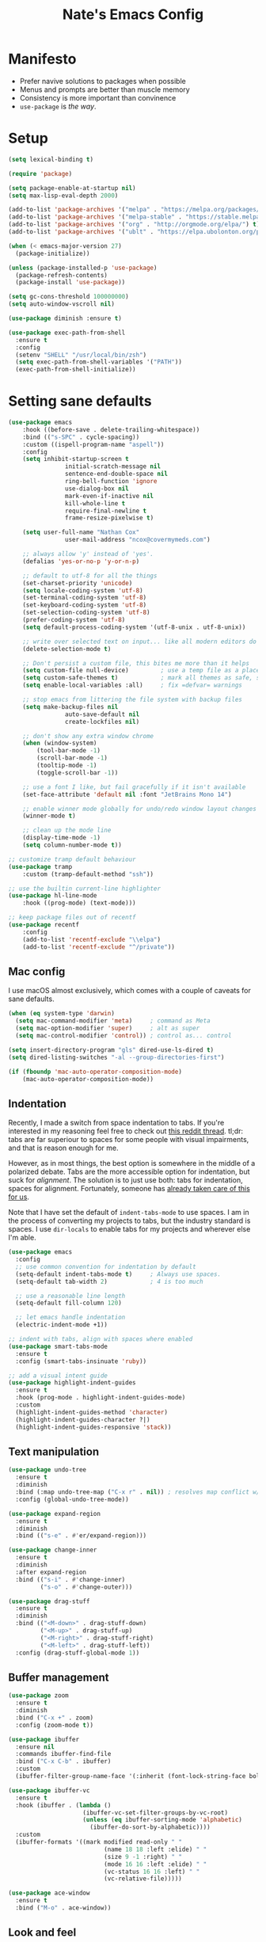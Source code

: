 #+TITLE: Nate's Emacs Config
#+STARTUP: content
#+PROPERTY: header-args:emacs-lisp :tangle yes :results output silent

* Manifesto
- Prefer navive solutions to packages when possible
- Menus and prompts are better than muscle memory
- Consistency is more important than convinence
- =use-package= is /the way/.

* Setup
#+begin_src emacs-lisp
  (setq lexical-binding t)

  (require 'package)

  (setq package-enable-at-startup nil)
  (setq max-lisp-eval-depth 2000)

  (add-to-list 'package-archives '("melpa" . "https://melpa.org/packages/") t)
  (add-to-list 'package-archives '("melpa-stable" . "https://stable.melpa.org/packages/") t)
  (add-to-list 'package-archives '("org" . "http://orgmode.org/elpa/") t)
  (add-to-list 'package-archives '("ublt" . "https://elpa.ubolonton.org/packages/") t)

  (when (< emacs-major-version 27)
    (package-initialize))

  (unless (package-installed-p 'use-package)
    (package-refresh-contents)
    (package-install 'use-package))

  (setq gc-cons-threshold 100000000)
  (setq auto-window-vscroll nil)

  (use-package diminish :ensure t)

  (use-package exec-path-from-shell
    :ensure t
    :config
    (setenv "SHELL" "/usr/local/bin/zsh")
    (setq exec-path-from-shell-variables '("PATH"))
    (exec-path-from-shell-initialize))
#+end_src

* Setting sane defaults
#+begin_src emacs-lisp
	(use-package emacs
		:hook ((before-save . delete-trailing-whitespace))
		:bind (("s-SPC" . cycle-spacing))
		:custom ((ispell-program-name "aspell"))
		:config
		(setq inhibit-startup-screen t
					initial-scratch-message nil
					sentence-end-double-space nil
					ring-bell-function 'ignore
					use-dialog-box nil
					mark-even-if-inactive nil
					kill-whole-line t
					require-final-newline t
					frame-resize-pixelwise t)

		(setq user-full-name "Nathan Cox"
					user-mail-address "ncox@covermymeds.com")

		;; always allow 'y' instead of 'yes'.
		(defalias 'yes-or-no-p 'y-or-n-p)

		;; default to utf-8 for all the things
		(set-charset-priority 'unicode)
		(setq locale-coding-system 'utf-8)
		(set-terminal-coding-system 'utf-8)
		(set-keyboard-coding-system 'utf-8)
		(set-selection-coding-system 'utf-8)
		(prefer-coding-system 'utf-8)
		(setq default-process-coding-system '(utf-8-unix . utf-8-unix))

		;; write over selected text on input... like all modern editors do
		(delete-selection-mode t)

		;; Don't persist a custom file, this bites me more than it helps
		(setq custom-file null-device)         ; use a temp file as a placeholder
		(setq custom-safe-themes t)            ; mark all themes as safe, since we can't persist now
		(setq enable-local-variables :all)     ; fix =defvar= warnings

		;; stop emacs from littering the file system with backup files
		(setq make-backup-files nil
					auto-save-default nil
					create-lockfiles nil)

		;; don't show any extra window chrome
		(when (window-system)
			(tool-bar-mode -1)
			(scroll-bar-mode -1)
			(tooltip-mode -1)
			(toggle-scroll-bar -1))

		;; use a font I like, but fail gracefully if it isn't available
		(set-face-attribute 'default nil :font "JetBrains Mono 14")

		;; enable winner mode globally for undo/redo window layout changes
		(winner-mode t)

		;; clean up the mode line
		(display-time-mode -1)
		(setq column-number-mode t))

	;; customize tramp default behaviour
	(use-package tramp
		:custom (tramp-default-method "ssh"))

	;; use the builtin current-line highlighter
	(use-package hl-line-mode
		:hook ((prog-mode) (text-mode)))

	;; keep package files out of recentf
	(use-package recentf
		:config
		(add-to-list 'recentf-exclude "\\elpa")
		(add-to-list 'recentf-exclude "^/private"))
#+end_src

** Mac config
I use macOS almost exclusively, which comes with a couple of caveats for sane defaults.

#+BEGIN_SRC emacs-lisp
  (when (eq system-type 'darwin)
    (setq mac-command-modifier 'meta)     ; command as Meta
    (setq mac-option-modifier 'super)     ; alt as super
    (setq mac-control-modifier 'control)) ; control as... control

  (setq insert-directory-program "gls" dired-use-ls-dired t)
  (setq dired-listing-switches "-al --group-directories-first")

  (if (fboundp 'mac-auto-operator-composition-mode)
      (mac-auto-operator-composition-mode))
#+END_SRC

** Indentation
Recently, I made a switch from space indentation to tabs. If you're interested in my reasoning feel free to check out
[[https://www.reddit.com/r/javascript/comments/c8drjo/nobody_talks_about_the_real_reason_to_use_tabs/][this reddit thread]]. tl;dr: tabs are far superiour to spaces for some people with visual impairments, and that is reason
enough for me.

However, as in most things, the best option is somewhere in the middle of a polarized debate. Tabs are the more
accessible option for indentation, but suck for /alignment/. The solution is to just use both: tabs for indentation,
spaces for alignment. Fortunately, someone has [[https://github.com/jcsalomon/smarttabs][already taken care of this for us]].

Note that I have set the default of =indent-tabs-mode= to use spaces. I am in the process of converting my projects to
tabs, but the industry standard is spaces. I use =dir-locals= to enable tabs for my projects and wherever else I'm able.

#+begin_src emacs-lisp
  (use-package emacs
    :config
    ;; use common convention for indentation by default
    (setq-default indent-tabs-mode t)     ; Always use spaces.
    (setq-default tab-width 2)            ; 4 is too much

    ;; use a reasonable line length
    (setq-default fill-column 120)

    ;; let emacs handle indentation
    (electric-indent-mode +1))

  ;; indent with tabs, align with spaces where enabled
  (use-package smart-tabs-mode
    :ensure t
    :config (smart-tabs-insinuate 'ruby))

  ;; add a visual intent guide
  (use-package highlight-indent-guides
    :ensure t
    :hook (prog-mode . highlight-indent-guides-mode)
    :custom
    (highlight-indent-guides-method 'character)
    (highlight-indent-guides-character ?|)
    (highlight-indent-guides-responsive 'stack))
#+end_src

** Text manipulation
#+begin_src emacs-lisp
  (use-package undo-tree
    :ensure t
    :diminish
    :bind (:map undo-tree-map ("C-x r" . nil)) ; resolves map conflict w/ discover.el
    :config (global-undo-tree-mode))

  (use-package expand-region
    :ensure t
    :diminish
    :bind (("s-e" . #'er/expand-region)))

  (use-package change-inner
    :ensure t
    :diminish
    :after expand-region
    :bind (("s-i" . #'change-inner)
           ("s-o" . #'change-outer)))

  (use-package drag-stuff
    :ensure t
    :diminish
    :bind (("<M-down>" . drag-stuff-down)
           ("<M-up>" . drag-stuff-up)
           ("<M-right>" . drag-stuff-right)
           ("<M-left>" . drag-stuff-left))
    :config (drag-stuff-global-mode 1))
#+end_src

** Buffer management
#+BEGIN_SRC emacs-lisp
  (use-package zoom
    :ensure t
    :diminish
    :bind ("C-x +" . zoom)
    :config (zoom-mode t))

  (use-package ibuffer
    :ensure nil
    :commands ibuffer-find-file
    :bind ("C-x C-b" . ibuffer)
    :custom
    (ibuffer-filter-group-name-face '(:inherit (font-lock-string-face bold))))

  (use-package ibuffer-vc
    :ensure t
    :hook (ibuffer . (lambda ()
                       (ibuffer-vc-set-filter-groups-by-vc-root)
                       (unless (eq ibuffer-sorting-mode 'alphabetic)
                         (ibuffer-do-sort-by-alphabetic))))
    :custom
    (ibuffer-formats '((mark modified read-only " "
                             (name 18 18 :left :elide) " "
                             (size 9 -1 :right) " "
                             (mode 16 16 :left :elide) " "
                             (vc-status 16 16 :left) " "
                             (vc-relative-file)))))

  (use-package ace-window
    :ensure t
    :bind ("M-o" . ace-window))
#+END_SRC

** Look and feel
#+begin_src emacs-lisp
  (defun nc/apply-modus-theme (appearance)
    "Load theme, taking current system APPEARANCE into consideration."
    (mapc #'disable-theme custom-enabled-themes)
    (pcase appearance
      ('light (modus-themes-load-operandi))
      ('dark (modus-themes-load-vivendi))))

  (defun nc/apply-humanoid-theme (appearance)
    "Load theme, taking current system APPEARANCE into consideration."
    (mapc #'disable-theme custom-enabled-themes)
    (pcase appearance
      ('light (load-theme 'humanoid-light t))
      ('dark (load-theme 'humanoid-dark t))))

  (use-package humanoid-themes
    :ensure t
    :custom
    (humanoid-comment-italic t)
    :init
    (if (boundp 'ns-system-appearance-change-functions)
        (add-hook 'ns-system-appearance-change-functions #'nc/apply-humanoid-theme)
      (load-theme 'humanoid-light t)))

  ;; (use-package modus-themes
  ;;   :ensure t
  ;;   :custom
  ;;   (modus-themes-links 'neutral-underline)
  ;;   (modus-themes-syntax nil)
  ;;   (modus-themes-intense-hl-line t)
  ;;   :init
  ;;   ;; if a patch has been applied enabling mac system appearance detection,
  ;;   ;; use the hook provided. Otherwise, just set a theme manually.
  ;;   (if (boundp 'ns-system-appearance-change-functions)
  ;;       (add-hook 'ns-system-appearance-change-functions #'nc/apply-modus-theme)
  ;;     (modus-themes-load-operandi)))
#+end_src

* Improving navigation
#+BEGIN_SRC emacs-lisp
  ;; jump to character on screen
  (use-package avy
    :ensure t
    :bind (("s-t" . 'avy-goto-char)
           ("s-T" . 'avy-goto-line)
           ("C-c C-j" . 'avy-resume))
    :config (avy-setup-default))

  ;; better predictions based on common usage
  (use-package prescient
    :ensure t
    :config (prescient-persist-mode t))

  ;; better interface for selecting items from a list
  (use-package selectrum
    :ensure t
    :config (selectrum-mode t))

  (use-package selectrum-prescient
    :ensure t
    :config (selectrum-prescient-mode t))

  ;; improved UX for searching in a buffer
  (use-package ctrlf
    :ensure t
    :config (ctrlf-mode t))

  ;; add annotations to minibuffers
  (use-package marginalia
    :ensure t
    :bind (:map minibuffer-local-map ("C-M-a" . marginalia-cycle))
    :custom (marginalia-annotators '(marginalia-annotators-heavy marginalia-annotators-light nil))
    :init
    (marginalia-mode)
    (advice-add #'marginalia-cycle :after
                (lambda () (when (bound-and-true-p selectrum-mode) (selectrum-exhibit)))))

  (use-package consult
    :ensure t)
#+END_SRC

* Improving discoverability
#+begin_src emacs-lisp
  (use-package hydra :ensure t)

  (use-package major-mode-hydra
    :ensure t
    :after hydra
    :diminish
    :bind ([s-return] . major-mode-hydra))

  (use-package pretty-hydra)

  (use-package discover
    :ensure t
    :diminish
    :config (global-discover-mode 1))

  (use-package which-key
    :ensure t
    :diminish
    :config (which-key-mode))
#+END_SRC

* Webkit playground
#+begin_src emacs-lisp
  ;; (setq browse-url-browser-function 'xwidget-webkit-browse-url)
#+end_src

* Org Mode
** Installation instructions for macOS
1. Install macTEX with `brew install cask mactex`
2. Download and install [[https://amaxwell.github.io/tlutility/][TEX Live Utility]]
3. Ensure Lato font is installed

** Sane defaults
#+BEGIN_SRC emacs-lisp
  (use-package org
    :bind (("C-c a" . org-agenda)
           ("C-c l" . org-store-link)
           ("C-c c" . org-capture)
           ("C-c r" . org-refile))
    :hook ((after-init . (lambda () (org-agenda nil "n"))))
    :custom
    (org-directory "~/org")
    (org-agenda-files (directory-files-recursively org-directory "\\.org$"))
    (org-default-notes-file (concat org-directory "/notes.org"))
    (org-refile-targets '((org-agenda-files . (:maxlevel . 6))))
    (org-startup-indented t)
    (org-agenda-window-setup 'current-window)
    (org-confirm-babel-evaluate nil)
    (org-export-copy-to-kill-ring 'if-interactive)
    (org-export-with-sub-superscripts '{})
    (org-export-with-toc nil)
    (org-export-with-section-numbers nil)
    (org-export-with-author nil)
    (org-latex-logfiles-extensions
     (quote ("lof" "lot" "tex" "aux" "idx" "log" "out" "toc" "nav"
             "snm" "vrb" "dvi" "fdb_latexmk" "blg" "brf" "fls" "entoc"
             "ps" "spl" "bbl" "xdv")))
    (org-latex-compiler "xelatex")
    (org-latex-pdf-process '("latexmk -xelatex -quiet -shell-escape -f %f"))
    :config
    (add-to-list 'exec-path "/Library/TeX/texbin")
    (setq-default TeX-engine 'xetex)
    (setq-default TeX-PDF-mode t))
#+END_SRC

*** TODO add major mode hydra for org mode

** Better capture templates
#+begin_src emacs-lisp
  (use-package doct :ensure t)
#+end_src

** Visual improvements
#+begin_src emacs-lisp
  ;; ;; add fancy bullets
  ;; (use-package org-superstar
  ;;   :ensure t
  ;;   :hook (org-mode . org-superstar-mode)
  ;;   :custom
  ;;   (org-superstar-special-todo-items t)
  ;;   (org-superstar-remove-leading-stars t))
#+end_src

** Babel additions
#+begin_src emacs-lisp
  (use-package org
    :config
    (org-babel-do-load-languages
     'org-babel-load-languages
     '((ruby . t)
       (python . t)
       (shell . t))))

  ;; enable mermaid diagram blocks
  (use-package ob-mermaid
    :ensure t
    :custom (ob-mermaid-cli-path "~/.asdf/shims/mmdc"))
#+end_src

** Exporters
#+begin_src emacs-lisp
  ;; add jira format export
  (use-package ox-jira
    :ensure t
    :after org
    :config (eval-after-load "org" '(progn (require 'ox-jira))))

  ;; add github flavored markdown export
  (use-package ox-gfm
    :ensure t
    :config (eval-after-load "org" '(require 'ox-gfm nil t)))
#+end_src

** Roam
#+begin_src emacs-lisp
  (use-package doct-org-roam
    :load-path "~/src/progfolio/doct-org-roam/")

  (defun nc/file-path-from-title (title)
    "Returns a valid file name from a given TITLE."
    (let ((path (org-roam-link--get-file-from-title title)))
      (substring path 0 -4)))

  (use-package org-roam
    :ensure t
    :diminish
    :after (pretty-hydra doct)
    :bind ("s-r" . 'org-roam-hydra/body)
    :custom
    (org-roam-directory "~/org/slips/")
    (org-roam-graph-exclude-matcher '("dailies"))
    (org-roam-dailies-capture-templates
     (doct-org-roam
      '(("default"
         :keys "d"
         :type entry
         :function org-roam-capture--get-point
         :template "* %?"
         :org-roam (:file-name "daily/%<%Y-%m-%d>" :head "#+title: %<%Y-%m-%d>\n\n" :olp ("General")))
        ("Observations"
         :keys "o"
         :type item
         :function org-roam-capture--get-point
         :template ("- %U: %?")
         :children (("Kyle Modlich" :keys "k"
                     :org-roam (:file-name "%(nc/file-path-from-title \"Kyle Modlich\")" :olp ("Observations")))
                    ("Chris Doggett" :keys "c"
                     :org-roam (:file-name "%(nc/file-path-from-title \"Chris Doggett\")" :olp ("Observations")))
                    ("Gary Miller" :keys "g"
                     :org-roam (:file-name "%(nc/file-path-from-title \"Gary Miller\")" :olp ("Observations"))))))))
    :pretty-hydra
    ((:title "Org Roam" :quit-key "q" :exit t)
     ("Slips"
      (("f" org-roam-find-file "Find or create topic")
       ("i" org-roam-insert "Insert slip")
       ("I" org-roam-insert-immediate "Insert slip (immediately)"))
      "Dailies"
      (("d" org-roam-dailies-capture-today "Capture daily note")
       ("D" org-roam-today "Visit today's slip")
       ("Y" org-roam-yesterday "Visit yesterday's slip"))
      "Graph"
      (("g" org-roam-graph "Open SVG graph"))
      "Toggle"
      (("L" org-roam "Backlinks")
       ("S" org-roam-server-mode "Server" :toggle t :exit nil)))))

  (use-package org-roam-server
    :ensure t
    :config
    (setq org-roam-server-host "127.0.0.1"
          org-roam-server-port 8080
          org-roam-server-authenticate nil
          org-roam-server-export-inline-images t
          org-roam-server-serve-files nil
          org-roam-server-served-file-extensions '("pdf" "mp4" "ogv")
          org-roam-server-network-poll t
          org-roam-server-network-arrows nil
          org-roam-server-network-label-truncate t
          org-roam-server-network-label-truncate-length 60
          org-roam-server-network-label-wrap-length 20))

  (use-package org-roam-protocol)
#+end_src

** Task management
One of the common tasks for my day is doing code reviews, which have checklists. I started off by keeping an org file
around with these checklists that I would update every time I did a review. Turns out capture templates are quite a bit
simpler to use on the fly.

#+begin_src emacs-lisp
  (use-package org
    :custom (org-capture-templates
             '(("t" "Task" entry (file+headline "" "Tasks") "* TODO %?\n%u\n%a")
               ("n" "Note" entry (file+headline "" "Notes") "* %?\n%U")
               ("l" "TIL" entry (file+headline "" "Today I Learned...") "* TIL %?\n%U")
               ("r" "Code Reviews")
               ("rr" "RMT Review" entry (file "")
                "* RMT Summary
  | Category          | Outcome |
  |-------------------+---------|
  | *Overall Risk*    | %?        |
  | *PHI*             |         |
  | *Performance*     |         |
  | *Testing*         |         |
  | *Deployment Plan* |         |

  ,** Notes

  LGTRMT :+1:")
               ("re" "EM Review" entry (file "")
                "* EMD Review
  - [%? ] Risk labeled?
  - [ ] Jira card linked?
  - [ ] Jira card links back?
  - [ ] Code review complete?
  - [ ] RMT review complete?
  - [ ] Unique reviewers?
  - [ ] Notifiations sent? (optional)
  - [ ] Dependencies linked? (optional)

  ,** Notes

  LGTEMD :+1:"))))
#+end_src

** REST
#+begin_src emacs-lisp
  (use-package restclient :ensure t)

  (use-package ob-restclient
    :ensure t
    :config
    (org-babel-do-load-languages
     'org-babel-load-languages
     '((restclient . t))))
#+end_src

* Programming
** Completion & linting
#+begin_src emacs-lisp
  (use-package flyspell-mode
    :hook ((text-mode . flyspell-mode)
           (prog-mode . flyspell-prog-mode)))

  (use-package company
    :ensure t
    :diminish
    :config (global-company-mode))

  (use-package company-prescient
    :ensure t
    :after prescient
    :config (company-prescient-mode))

  (use-package flycheck
    :ensure t
    :diminish
    :config (global-flycheck-mode))

  (use-package flycheck-package
    :ensure t
    :after flycheck)

  (use-package yasnippet
    :ensure t
    :config
    (yas-global-mode 1))

  (use-package yasnippet-snippets
    :ensure t
    :after yasnippet)
#+end_src

*** TODO add pretty hydra for flycheck

** Visual improvements
#+begin_src emacs-lisp
  (use-package emacs
    :config (show-paren-mode))

  ;; add ansi support for compilation buffers
  (use-package xterm-color
    :ensure t
    :custom (compilation-environment '("TERM=xterm-256color"))
    :config
    (defun nc/advise-compilation-filter (f proc string)
           (funcall f proc (xterm-color-filter string)))
    (advice-add 'compilation-filter :around #'nc/advise-compilation-filter))

  ;; match paired brackets with colors
  (use-package rainbow-delimiters
    :ensure t
    :hook (prog-mode . rainbow-delimiters-mode))

  ;; more consistant syntax highlighting
  (use-package tree-sitter
    :ensure t
    :diminish
    :hook ((ruby-mode . tree-sitter-hl-mode)
           (rustic-mode . tree-sitter-hl-mode))
    :config (global-tree-sitter-mode))

  (use-package tree-sitter-langs
    :ensure t
    :after tree-sitter)
#+end_src

** LSP integration
#+BEGIN_SRC emacs-lisp
  (use-package lsp-mode
    :ensure t
    :hook (lsp-enable-which-key-integration)
    :commands lsp
    :custom (lsp-keymap-prefix "C-c M-k")
    :config (add-to-list 'exec-path "~/src/elixir-lsp/elixir-ls/release"))

  (use-package lsp-ui
    :ensure t
    :after lsp-mode
    :hook (lsp-mode . lsp-ui-mode)
    :commands lsp-ui-mode)
#+END_SRC

*** TODO add pretty hydra for lsp mode

** Version control
#+BEGIN_SRC emacs-lisp
  (use-package magit
    :ensure t
    :pin melpa
    :bind (("C-c g s" . magit-status))
    :hook ((git-commit-mode . (lambda () (set-fill-column 72))))
    :config
    (setq git-commit-style-convention-checks '(non-empty-second-line overlong-summary-line)
          git-commit-summary-max-length 50))

  (use-package forge
    :ensure t
    :after magit
    :config (push '("git.innova-partners.com" "git.innova-partners.com/api/v3" "git.innova-partners.com" forge-github-repository) forge-alist))

  (use-package diff-hl
    :ensure t
    :after magit
    :hook (magit-post-refresh . diff-hl-magit-post-refresh)
    :config (global-diff-hl-mode))
#+END_SRC

** Project management
#+BEGIN_SRC emacs-lisp
  (use-package projectile
    :diminish
    :ensure t
    :bind-keymap ("s-p" . projectile-command-map)
    :custom
    (projectile-project-search-path (cddr (directory-files "~/src" t)))
    (projectile-completion-system 'default)
    :config
    (defadvice projectile-project-root (around ignore-remote first activate)
      (unless (file-remote-p default-directory) ad-do-it))
    (projectile-mode t))

  (use-package perspective :ensure t :config (persp-mode))

  (use-package persp-projectile :ensure t :after perspective)
#+END_SRC

*** TODO add pretty hydra for projectile

** Languages & frameworks
*** Frontend
#+begin_src emacs-lisp
  (use-package emacs
    :custom (js-indent-level 2))

  (use-package web-mode
    :ensure t
    :custom
    (web-mode-markup-indent-offset 2)
    (web-mode-css-indent-offset 2)
    (web-mode-code-indent-offset 2)
    (web-mode-enable-css-colorization t)
    (web-mode-extra-snippets
     '(("erb" . (("content_for" . "<% content_for :| do %>\n\n<% end %>")
                 ("content_for_if" . "<% if content_for?(:|) %>\n<% yield : %>\n<% end %>")
                 ("var" . "<%= :| %>")))))
    :init
    (add-to-list 'auto-mode-alist '("\\.erb\\'" . web-mode))
    (add-to-list 'auto-mode-alist '("\\.css\\'" . web-mode)))

  (use-package emmet-mode
    :hook (web-mode . emmet-mode)
    :ensure t)
#+end_src

*** Ruby
#+BEGIN_SRC emacs-lisp
  (use-package ruby-mode
    :hook (ruby-mode . lsp))

  (use-package bundler :ensure t)

  (use-package yard-mode
    :ensure t
    :after ruby-mode
    :hook ruby-mode)

  (use-package inf-ruby
    :ensure t
    :config (setenv "PAGER" (executable-find "cat")))

  (use-package rspec-mode
    :ensure t
    :hook ((after-init . inf-ruby-switch-setup)
           (compilation-filter-hook . inf-ruby-auto-enter))
    :custom
    (compilation-scroll-output t)
    (rspec-primary-source-dirs '("app")))

  (use-package rubocop :ensure t)
#+END_SRC

*** Python
#+begin_src emacs-lisp
  (use-package elpy
    :ensure t
    :defer t
    :init (advice-add 'python-mode :before 'elpy-enable))
#+end_src

*** Yaml
#+BEGIN_SRC emacs-lisp
  (use-package yaml-mode
    :ensure t
    :hook (yaml-mode . lsp)
    :config (add-to-list 'auto-mode-alist '("\\.yml\\'" . yaml-mode)))
#+END_SRC

* Presentations
#+begin_src emacs-lisp
  (use-package org-tree-slide
    :ensure t)
#+end_src

* CoverMyEmacs
#+begin_src emacs-lisp
  (use-package covermyemacs
    :bind ("C-c i" . covermyemacs)
    :custom
    (covermyemacs-username "ncox")
    (covermyemacs-pdev-directory "~/src/platform/dev/")
    :load-path "~/src/natecox/covermyemacs/lisp/")
#+end_src
